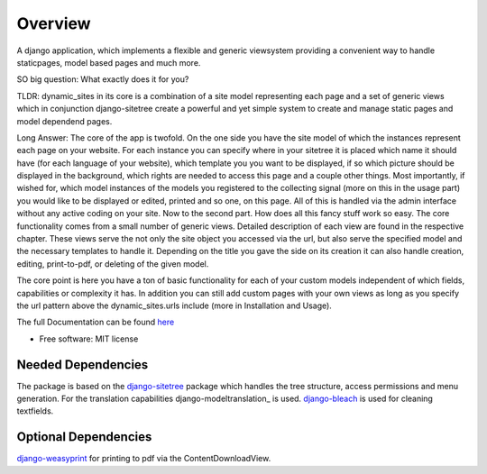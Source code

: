 ========
Overview
========

A django application, which implements a flexible and generic viewsystem providing a convenient way to handle
staticpages, model based pages and much more.

SO big question: What exactly does it for you?

TLDR:
dynamic_sites in its core is a combination of a site model representing each page
and a set of generic views which in conjunction django-sitetree create a powerful
and yet simple system to create and manage static pages and model dependend pages.

Long Answer:
The core of the app is twofold.
On the one side you have the site model of which the instances represent each page
on your website. For each instance you can specify where in your sitetree it is placed
which name it should have (for each language of your website), which template you
you want to be displayed, if so which picture should be displayed in the background,
which rights are needed to access this page and a couple other things.
Most importantly, if wished for, which model instances of the models you registered
to the collecting signal (more on this in the usage part) you would like to be displayed
or edited, printed and so one, on this page. All of this is handled via the admin
interface without any active coding on your site.
Now to the second part. How does all this fancy stuff work so easy.
The core functionality comes from a small number of generic views. Detailed description
of each view are found in the respective chapter. These views serve the not only
the site object you accessed via the url, but also serve the specified model and
the necessary templates to handle it. Depending on the title you gave the side on its creation
it can also handle creation, editing, print-to-pdf, or deleting of the given model.

The core point is here you have a ton of basic functionality for each of your custom
models independent of which fields, capabilities or complexity it has. In addition
you can still add custom pages with your own views as long as you specify the url
pattern above the dynamic_sites.urls include (more in Installation and Usage).

The full Documentation can be found here_

.. _here: https://django-dynamic-sites.readthedocs.io/

* Free software: MIT license


Needed Dependencies
===================

The package is based on the django-sitetree_ package which handles the tree structure, access permissions and menu generation.
For the translation capabilities django-modeltranslation_ is used.
django-bleach_ is used for cleaning textfields.

.. _django-sitetree: https://pypi.org/project/django-sitetree/
.. _django-modeltranlation: https://pypi.org/project/django-modeltranslation/
.. _django-bleach: https://pypi.org/project/django-bleach/

Optional Dependencies
=====================

django-weasyprint_ for printing to pdf via the ContentDownloadView.

.. _django-weasyprint: https://pypi.org/project/django-weasyprint/
